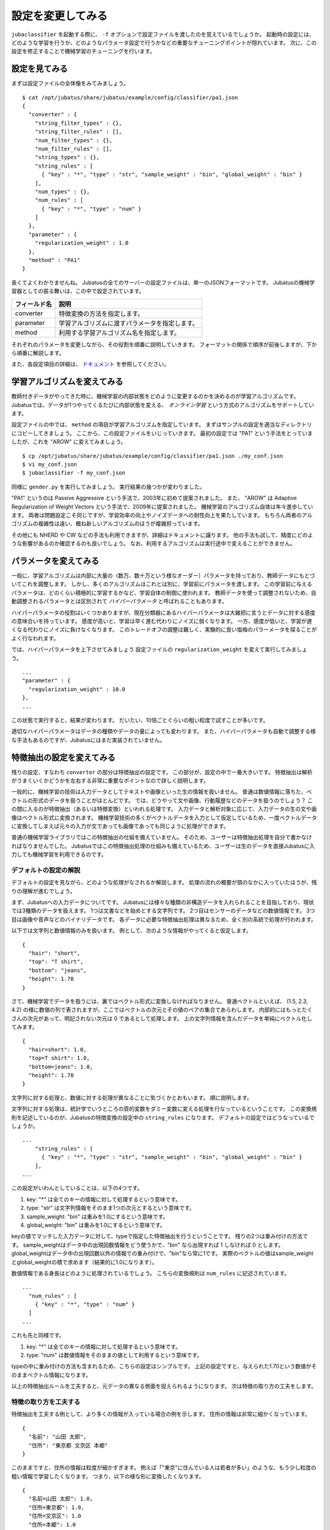 ====================
 設定を変更してみる
====================

``jubaclassifier`` を起動する際に、 ``-f`` オプションで設定ファイルを渡したのを覚えているでしょうか。
起動時の設定には、どのような学習を行うか、どのようなパラメータ設定で行うかなどの重要なチューニングポイントが隠れています。
次に、この設定を修正することで機械学習のチューニングを行います。


設定を見てみる
==============

まずは設定ファイルの全体像をみてみましょう。

::

   $ cat /opt/jubatus/share/jubatus/example/config/classifier/pa1.json
   {
     "converter" : {
       "string_filter_types" : {},
       "string_filter_rules" : [],
       "num_filter_types" : {},
       "num_filter_rules" : [],
       "string_types" : {},
       "string_rules" : [
         { "key" : "*", "type" : "str", "sample_weight" : "bin", "global_weight" : "bin" }
       ],
       "num_types" : {},
       "num_rules" : [
         { "key" : "*", "type" : "num" }
       ]
     },
     "parameter" : {
       "regularization_weight" : 1.0
     },
     "method" : "PA1"
   }

長くてよくわかりませんね。
Jubatusの全てのサーバーの設定ファイルは、単一のJSONフォーマットです。
Jubatusの機械学習器としての振る舞いは、この中で設定されています。

.. csv-table::
   :header: "フィールド名", "説明"

   converter, 特徴変換の方法を指定します。
   parameter, 学習アルゴリズムに渡すパラメータを指定します。
   method, 利用する学習アルゴリズム名を指定します。

それぞれのパラメータを変更しながら、その役割を順番に説明していきます。
フォーマットの関係で順序が前後しますが、下から順番に解説します。

また、各設定項目の詳細は、 `ドキュメント <http://jubat.us/ja/api_classifier.html>`_ を参照してください。


学習アルゴリズムを変えてみる
============================

教師付きデータがやってきた時に、機械学習の内部状態をどのように変更するのかを決めるのが学習アルゴリズムです。
Jubatusでは、データが1つやってくるたびに内部状態を変える、 *オンライン学習* という方式のアルゴリズムをサポートしています。

設定ファイルの中では、 ``method`` の項目が学習アルゴリズムを指定しています。
まずはサンプルの設定を適当なディレクトリにコピーしてきましょう。
ここから、この設定ファイルをいじっていきます。
最初の設定では "PA1" という手法をとっていましたが、これを "AROW" に変えてみましょう。

::

   $ cp /opt/jubatus/share/jubatus/example/config/classifier/pa1.json ./my_conf.json
   $ vi my_conf.json
   $ jubaclassifier -f my_conf.json

同様に ``gender.py`` を実行してみましょう。
実行結果の幾つかが変わりました。

"PA1" というのは Passive Aggressive という手法で、2003年に初めて提案されました。
また、 "AROW" は Adaptive Regularization of Weight Vectors という手法で、2009年に提案されました。
機械学習のアルゴリズム自体は年々進歩しています。
両者は問題設定こそ同じですが、学習効率の向上やノイズデータへの耐性向上を果たしています。
もちろん両者のアルゴリズムの複雑性は違い、概ね新しいアルゴリズムのほうが複雑担っています。

その他にも NHERD や CW などの手法も利用できますが、詳細はドキュメントに譲ります。
他の手法も試して、精度にどのような影響があるのか確認するのも良いでしょう。
なお、利用するアルゴリズムは実行途中で変えることができません。


パラメータを変えてみる
======================

一般に、学習アルゴリズムは内部に大量の（数万、数十万という様なオーダー）パラメータを持っており、教師データにもとづいてこれを調整します。
しかし、多くのアルゴリズムはこれとは別に、学習前にパラメータを渡します。
この学習前に与えるパラメータは、どのくらい積極的に学習するかなど、学習自体の制御に使われます。
教師データを使って調整されないため、自動調整されるパラメータとは区別されて *ハイパーパラメータ* と呼ばれることもあります。

ハイパーパラメータの役割はいくつかありますが、現在分類器にあるハイパーパラメータは大雑把に言うとデータに対する感度の意味合いを持っています。
感度が高いと、学習は早く進む代わりにノイズに弱くなります。
一方、感度が低いと、学習が遅くなる代わりにノイズに負けなくなります。
このトレードオフの調整は難しく、実験的に良い塩梅のパラーメータを探ることがよく行なわれます。

では、ハイパーパラメータを上下させてみましょう
設定ファイルの ``regularization_weight`` を変えて実行してみましょう。

::

   ...
   "parameter" : {
     "regularization_weight" : 10.0
   },
   ...

この状態で実行すると、結果が変わります。
だいたい、10倍ごとぐらいの粗い粒度で試すことが多いです。

適切なハイパーパラメータはデータの種類やデータの量によっても変わります。
また、ハイパーパラメータも自動で調整する様な手法もあるのですが、Jubatusにはまだ実装されていません。


特徴抽出の設定を変えてみる
==========================

残りの設定、すなわち ``converter`` の部分は特徴抽出の設定です。
この部分が、設定の中で一番大きいです。
特徴抽出は解析がうまくいくかどうかを左右する非常に重要なポイントなので詳しく説明します。

一般的に、機械学習の技術は入力データとしてテキストや画像といった生の情報を扱いません。
普通は数値情報に落ちた、ベクトルの形式のデータを扱うことがほとんどです。
では、どうやって文や画像、行動履歴などのデータを扱うのでしょう？
この間に入るのが特徴抽出（あるいは特徴変換）といわれる処理です。
入力データと解析対象に応じて、入力データの生の文や画像はベクトル形式に変換されます。
機械学習技術の多くがベクトルデータを入力として仮定しているため、一度ベクトルデータに変換してしまえば元々の入力が文であっても画像であっても同じように処理ができます。

普通の機械学習ライブラリではこの特徴抽出の仕組を備えていません。
そのため、ユーザーは特徴抽出処理を自分で書かなければなりませんでした。
Jubatusではこの特徴抽出処理の仕組みも備えているため、ユーザーは生のデータを直接Jubatusに入力しても機械学習を利用できるのです。


デフォルトの設定の解説
----------------------

デフォルトの設定を見ながら、どのような処理がなされるか解説します。
処理の流れの概要が頭のなかに入っていたほうが、残りの理解が進むでしょう。

まず、Jubatusへの入力データについてです。
Jubatusには様々な種類の非構造データを入れられることを目指しており、現状では3種類のデータを扱えます。
1つは文書などを始めとする文字列です。
2つ目はセンサーのデータなどの数値情報です。
3つ目は画像や音声などのバイナリデータです。
各データに必要な特徴抽出処理は異なるため、全く別の系統で処理が行われます。

以下では文字列と数値情報のみを扱います。
例として、次のような情報がやってくると仮定します。

::

   {
     "hair": "short",
     "top": "T shirt",
     "bottom": "jeans",
     "height": 1.70
   }

さて、機械学習でデータを扱うには、裏ではベクトル形式に変換しなければなりません。
普通ベクトルといえば、 (1.5, 2.3, 4.2) の様に数値の列で表されますが、ここではベクトルの次元とその値のペアの集合であらわします。
内部的にはもっとたくさんの次元があって、明記されない次元は 0 であるとして処理します。
上の文字列情報を含んだデータを単純にベクトル化してみます。

::

   {
     "hair=short": 1.0,
     "top=T shirt": 1.0,
     "bottom=jeans": 1.0,
     "height": 1.70
   }

文字列に対する処理と、数値に対する処理が異なることに気づくかとおもいます。
順に説明します。

文字列に対する処理は、統計学でいうところの質的変数をダミー変数に変える処理を行なっているということです。
この変換規則を記述しているのが、Jubatusの特徴変換の設定中の ``string_rules`` になります。
デフォルトの設定ではどうなっているでしょうか。

::

   ...
       "string_rules" : [
         { "key" : "*", "type" : "str", "sample_weight" : "bin", "global_weight" : "bin" }
       ],
   ...

この設定がいわんとしていることは、以下の4つです。

1. key: "*" は全てのキーの情報に対して処理するという意味です。
2. type: "str" は文字列情報をそのまま1つの次元とするという意味です。
3. sample_weight: "bin" は重みを1.0にするという意味です。
4. global_weight: "bin" は重みを1.0にするという意味です。

keyの値でマッチした入力データに対して、typeで指定した特徴抽出を行うということです。
残りの2つは重み付けの方法です。
sample_weightはデータ中の出現回数情報をどう使うかで、"bin" なら出現すれば 1 しなければ 0 とします。
global_weightはデータ中の出現回数以外の情報での重み付けで、"bin"なら常に1です。
実際のベクトルの値はsample_weightとglobal_weightの積で求めます（結果的に1.0になります）。

数値情報である身長はどのように処理されているでしょう。
こちらの変換規則は ``num_rules`` に記述されています。

::

  ...
    "num_rules" : [
      { "key" : "*", "type" : "num" }
    ]
  ...

これも先と同様です。

1. key: "*" は全てのキーの情報に対して処理するという意味です。
2. type: "num" は数値情報をそのままの値として利用するという意味です。

typeの中に重み付けの方法も含まれるため、こちらの設定はシンプルです。
上記の設定ですと、与えられた1.70という数値がそのままベクトル情報になります。


以上の特徴抽出ルールを工夫すると、元データの異なる側面を捉えられるようになります。
次は特徴の取り方の工夫をします。


特徴の取り方を工夫する
----------------------

特徴抽出を工夫する例として、より多くの情報が入っている場合の例を示します。
住所の情報は非常に細かくなっています。

::

   {
     "名前": "山田 太郎",
     "住所": "東京都 文京区 本郷"
   }

このままですと、住所の情報は粒度が細かすぎます。
例えば「"東京"に住んでいる人は若者が多い」のような、もう少し粒度の粗い情報で学習したくなります。
つまり、以下の様な形に変換したくなります。

::

  {
    "名前=山田 太郎": 1.0,
    "住所=東京都": 1.0,
    "住所=文京区": 1.0
    "住所=本郷": 1.0
  }

そこで、 ``情報`` の情報をスペース区切りにしてみましょう。
先ほど解説した通り、どの特徴抽出処理をするか指定するのが、 ``string_rules`` でした。
``string_rules`` に、スペース区切りで特徴抽出する ``space`` の規則を追加します。

::

   ...
       "string_rules" : [
         { "key" : "name", "type" : "str",
           "sample_weight" : "bin", "global_weight" : "bin" },
         { "key" : "address", "type" : "space",
           "sample_weight" : "bin", "global_weight" : "bin" }
       ],
   ...

抽出規則を ``str`` から ``space`` に変更したところに注目してください。
さて実行してみましょう。
もともとの変換ですと、「"東京都 文京区 本郷"の人は若者が多い」という様な、粒度の細かい学習しか出来ませんでした。
この変更の効果は、「"東京都"の人は若者が多い」という、もう少し大雑把な粒度の情報も学習できるようになります。

特徴抽出の基本的な考え方は、細かい粒度で特徴を取るか、粗い粒度で特徴を取るのかの調整です。
細かく取るほど、細かい違いを学習できる可能性が高まりますが、大きな傾向は捉えられなくなり、結果的に必要な教師データの数が増えます。
逆に、粗い粒度の情報だけ使うと全体の傾向がすぐに学習される変わりに、細かい違いに鈍感になります。
どちらが良いかはアプリケーションやデータによって異なるため一概には言えませんが、自然言語の場合は概ね単語くらいの単位が経験的にはよく機能しています。
実際には、単語の共起など更に複雑な特徴を利用する場合もありますが、今回は割愛します。


プラグインを利用する
--------------------

今回は、スペース区切りで特徴を使う場合だけ試しました。
複雑な設定もたくさんありますが、もう1つだけ紹介して残りはドキュメントに譲ります。

自由文でデータが与えられると、スペースで区切っても適切な特徴は取れません。
そこで利用するのが自然言語処理技術です。
特にここで利用するのが、形態素解析と呼ばれる技術で、大雑把には文を単語の列に分解する技術です。
JubatusではオープンソースのMeCabという形態素解析器を使って入力文を単語に分割します。
ちなみにMeCabの中でも機械学習技術は応用されています。

設定の書き方は少し複雑です。
MeCabを利用するときはプラグインとして利用する必要があります。
プラグインのロードは、 ``string_types`` の項でプラグインの読み込み方法を記述して、読み込んだプラグインの適用ルールを ``string_rules`` で記述する寸法です。
以下に例を書きます。

::

   ...
   "string_types": {
   "mecab": {
       "method": "dynamic",
       "path": "libmecab_splitter.so",
       "function": "create",
     }
   },
   "string_rules" : [
     { "key" : "*", "type" : "mecab", "sample_weight" : "bin", "global_weight" : "bin" }
   ],
   ...


プラグインは自作することもできるので、興味のある方は自作にもチャレンジしてください。


数値データや他の設定の仕方
--------------------------

数値データの扱いも、先程までの設定の ``string`` を ``num`` に変えるとほぼ同じように設定出来ます。
詳細はドキュメントに譲りますが、こちらも色々な設定で精度が変わってきます。

他に、今回は解説しませんが特徴抽出の前に要らない情報を除去するなどのフィルター処理などを行うこともできます。
例えばHTMLタグを除去したり、定型フォーマットの箇所を削除するなどの用途に使えます。
